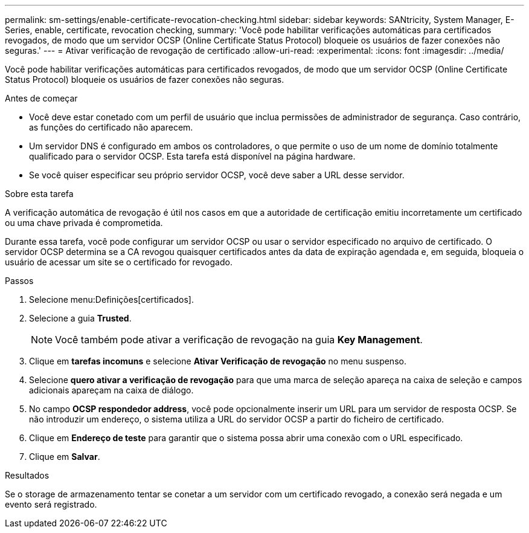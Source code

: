 ---
permalink: sm-settings/enable-certificate-revocation-checking.html 
sidebar: sidebar 
keywords: SANtricity, System Manager, E-Series, enable, certificate, revocation checking, 
summary: 'Você pode habilitar verificações automáticas para certificados revogados, de modo que um servidor OCSP (Online Certificate Status Protocol) bloqueie os usuários de fazer conexões não seguras.' 
---
= Ativar verificação de revogação de certificado
:allow-uri-read: 
:experimental: 
:icons: font
:imagesdir: ../media/


[role="lead"]
Você pode habilitar verificações automáticas para certificados revogados, de modo que um servidor OCSP (Online Certificate Status Protocol) bloqueie os usuários de fazer conexões não seguras.

.Antes de começar
* Você deve estar conetado com um perfil de usuário que inclua permissões de administrador de segurança. Caso contrário, as funções do certificado não aparecem.
* Um servidor DNS é configurado em ambos os controladores, o que permite o uso de um nome de domínio totalmente qualificado para o servidor OCSP. Esta tarefa está disponível na página hardware.
* Se você quiser especificar seu próprio servidor OCSP, você deve saber a URL desse servidor.


.Sobre esta tarefa
A verificação automática de revogação é útil nos casos em que a autoridade de certificação emitiu incorretamente um certificado ou uma chave privada é comprometida.

Durante essa tarefa, você pode configurar um servidor OCSP ou usar o servidor especificado no arquivo de certificado. O servidor OCSP determina se a CA revogou quaisquer certificados antes da data de expiração agendada e, em seguida, bloqueia o usuário de acessar um site se o certificado for revogado.

.Passos
. Selecione menu:Definições[certificados].
. Selecione a guia *Trusted*.
+
[NOTE]
====
Você também pode ativar a verificação de revogação na guia *Key Management*.

====
. Clique em *tarefas incomuns* e selecione *Ativar Verificação de revogação* no menu suspenso.
. Selecione *quero ativar a verificação de revogação* para que uma marca de seleção apareça na caixa de seleção e campos adicionais apareçam na caixa de diálogo.
. No campo *OCSP respondedor address*, você pode opcionalmente inserir um URL para um servidor de resposta OCSP. Se não introduzir um endereço, o sistema utiliza a URL do servidor OCSP a partir do ficheiro de certificado.
. Clique em *Endereço de teste* para garantir que o sistema possa abrir uma conexão com o URL especificado.
. Clique em *Salvar*.


.Resultados
Se o storage de armazenamento tentar se conetar a um servidor com um certificado revogado, a conexão será negada e um evento será registrado.
